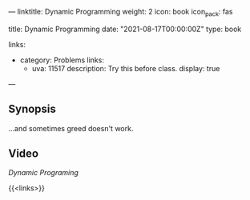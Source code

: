 ---
linktitle: Dynamic Programming
weight: 2
icon: book
icon_pack: fas

# Page metadata.
title: Dynamic Programming
date: "2021-08-17T00:00:00Z"
type: book

links:
   - category: Problems
     links:
     - uva: 11517
       description: Try this before class.
       display: true
---

** Synopsis

...and sometimes greed doesn't work.

** Video
[[({{% ref "/videos/dynamic-programming" %}})][Dynamic Programing]]

{{<links>}}
